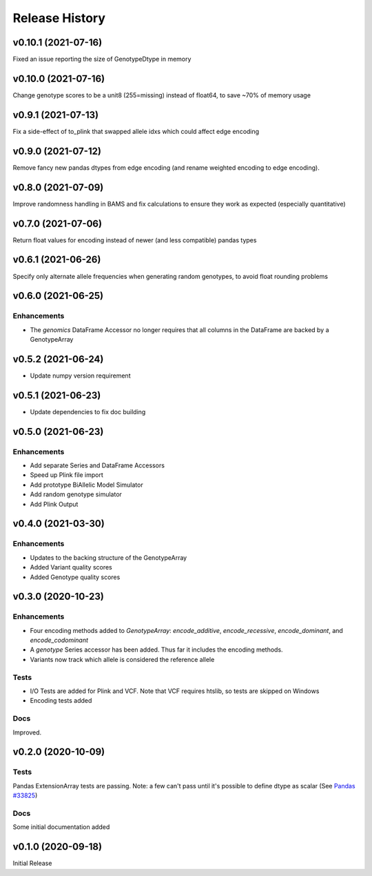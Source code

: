 ===============
Release History
===============

v0.10.1 (2021-07-16)
--------------------

Fixed an issue reporting the size of GenotypeDtype in memory

v0.10.0 (2021-07-16)
--------------------

Change genotype scores to be a unit8 (255=missing) instead of float64, to save ~70% of memory usage

v0.9.1 (2021-07-13)
-------------------

Fix a side-effect of to_plink that swapped allele idxs which could affect edge encoding

v0.9.0 (2021-07-12)
-------------------

Remove fancy new pandas dtypes from edge encoding (and rename weighted encoding to edge encoding).

v0.8.0 (2021-07-09)
-------------------

Improve randomness handling in BAMS and fix calculations to ensure they work as expected (especially quantitative)

v0.7.0 (2021-07-06)
-------------------

Return float values for encoding instead of newer (and less compatible) pandas types

v0.6.1 (2021-06-26)
-------------------

Specify only alternate allele frequencies when generating random genotypes, to avoid float rounding problems

v0.6.0 (2021-06-25)
-------------------

Enhancements
^^^^^^^^^^^^

* The *genomics* DataFrame Accessor no longer requires that all columns in the DataFrame are backed by a GenotypeArray

v0.5.2 (2021-06-24)
-------------------

* Update numpy version requirement

v0.5.1 (2021-06-23)
-------------------

* Update dependencies to fix doc building

v0.5.0 (2021-06-23)
-------------------

Enhancements
^^^^^^^^^^^^
* Add separate Series and DataFrame Accessors
* Speed up Plink file import
* Add prototype BiAllelic Model Simulator
* Add random genotype simulator
* Add Plink Output

v0.4.0 (2021-03-30)
-------------------

Enhancements
^^^^^^^^^^^^
* Updates to the backing structure of the GenotypeArray
* Added Variant quality scores
* Added Genotype quality scores

v0.3.0 (2020-10-23)
-------------------

Enhancements
^^^^^^^^^^^^
* Four encoding methods added to `GenotypeArray`: `encode_additive`, `encode_recessive`, `encode_dominant`,
  and `encode_codominant`
* A `genotype` Series accessor has been added.  Thus far it includes the encoding methods.
* Variants now track which allele is considered the reference allele

Tests
^^^^^
* I/O Tests are added for Plink and VCF.  Note that VCF requires htslib, so tests are skipped on Windows
* Encoding tests added

Docs
^^^^
Improved.

v0.2.0 (2020-10-09)
-------------------

Tests
^^^^^
Pandas ExtensionArray tests are passing.
Note: a few can't pass until it's possible to define dtype as scalar
(See `Pandas #33825  <https://github.com/pandas-dev/pandas/issues/33825>`_)

Docs
^^^^
Some initial documentation added

v0.1.0 (2020-09-18)
-------------------

Initial Release